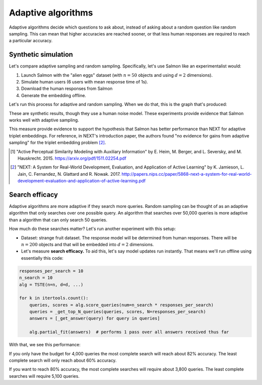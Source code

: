Adaptive algorithms
===================

Adaptive algorithms decide which questions to ask about, instead of asking
about a random question like random sampling. This can mean that higher
accuracies are reached sooner, or that less human responses are required to
reach a particular accuracy.

Synthetic simulation
--------------------

Let's compare adaptive sampling and random sampling. Specifically, let's use
Salmon like an experimentalist would:

1. Launch Salmon with the "alien eggs" dataset (with :math:`n=50` objects and
   using :math:`d=2` dimensions).
2. Simulate human users (6 users with mean response time of 1s).
3. Download the human responses from Salmon
4. Generate the embedding offline.

Let's run this process for adaptive and random sampling. When we do that, this
is the graph that's produced:

.. image:: imgs/synth-eg-acc.png
   :width: 600px
   :align: center

These are synthetic results, though they use a human noise model. These
experiments provide evidence that Salmon works well with adaptive sampling.

This measure provide evidence to support the hypothesis that Salmon has better
performance than NEXT for adaptive triplet embeddings. For reference, in NEXT's
introduction paper, the authors found "no evidence for gains from adaptive
sampling" for the triplet embedding problem [2]_.

.. [1] "Active Perceptual Similarity Modeling with Auxiliary Information" by E.
       Heim, M. Berger, and L. Seversky, and M. Hauskrecht. 2015.
       https://arxiv.org/pdf/1511.02254.pdf

.. [2] "NEXT: A System for Real-World Development, Evaluation, and Application
       of Active Learning" by K. Jamieson, L. Jain, C. Fernandez, N. Glattard
       and R. Nowak. 2017.
       http://papers.nips.cc/paper/5868-next-a-system-for-real-world-development-evaluation-and-application-of-active-learning.pdf


Search efficacy
---------------

Adaptive algorithms are more adaptive if they search more queries. Random sampling
can be thought of as an adaptive algorithm that only searches over one possible
query. An algorithm that searches over 50,000 queries is more adaptive than a
algorithm that can only search 50 queries.

How much do these searches matter? Let's run another experiment with this setup:

* Dataset: strange fruit dataset. The response model will be determined from human
  responses. There will be :math:`n=200` objects and that will be embedded into :math:`d=2`
  dimensions.
* Let's measure **search efficacy.** To aid this, let's say model updates run instantly.
  That means we'll run offline using essentially this code:

.. code-block:: python

   responses_per_search = 10
   n_search = 10
   alg = TSTE(n=n, d=d, ...)

   for k in itertools.count():
       queries, scores = alg.score_queries(num=n_search * responses_per_search)
       queries = _get_top_N_queries(queries, scores, N=responses_per_search)
       answers = [_get_answer(query) for query in queries]

       alg.partial_fit(answers)  # performs 1 pass over all answers received thus far

With that, we see this performance:

.. image:: imgs/search-efficacy.png
   :width: 600px
   :align: center

If you only have the budget for 4,000 queries the most complete search will reach about 82% accuracy. The least complete search will only reach about 60% accuracy.

If you want to reach 80% accuracy, the most complete searches will require about 3,800 queries. The least complete searches will require 5,100 queries.


